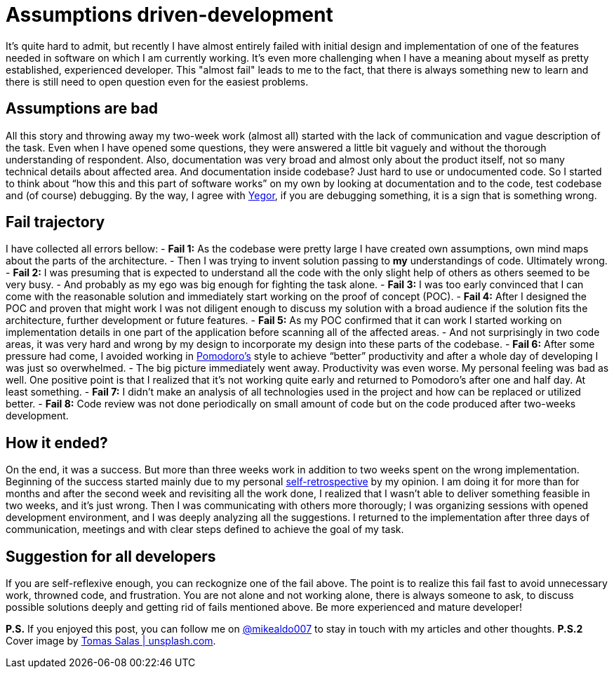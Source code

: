 = Assumptions driven-development
:hp-image: /covers/assumptions-driven-development.jpeg
:hp-tags: learning, development
:hp-alt-title: Assumptions driven-development
:published_at: 2016-05-20
:my-twitter-link: https://twitter.com/mikealdo007[@mikealdo007]
:yegor-debugging-link: http://www.yegor256.com/2016/02/09/are-you-still-debugging.html[Yegor]
:pomodoro-link: https://mikealdo.github.io/2016/03/14/Pomodoro-and-happiness-in-developer-life.html[Pomodoro's]
:self-retro-link: https://mikealdo.github.io/2016/03/18/Self-retrospective-increases-happiness-of-life.html[self-retrospective]
:cover-link: https://unsplash.com/photos/ZSvlTa6yARw[Tomas Salas | unsplash.com]

It’s quite hard to admit, but recently I have almost entirely failed with initial design and implementation of one of the features needed in software on which I am currently working. It’s even more challenging when I have a meaning about myself as pretty established, experienced developer. This "almost fail" leads to me to the fact, that there is always something new to learn and there is still need to open question even for the easiest problems.

== Assumptions are bad
All this story and throwing away my two-week work (almost all) started with the lack of communication and vague description of the task. Even when I have opened some questions, they were answered a little bit vaguely and without the thorough understanding of respondent. Also, documentation was very broad and almost only about the product itself, not so many technical details about affected area. And documentation inside codebase? Just hard to use or undocumented code. So I started to think about “how this and this part of software works” on my own by looking at documentation and to the code, test codebase and (of course) debugging. By the way, I agree with {yegor-debugging-link}, if you are debugging something, it is a sign that is something wrong.

== Fail trajectory
I have collected all errors bellow:
- *Fail 1:* As the codebase were pretty large I have created own assumptions, own mind maps about the parts of the architecture.
    - Then I was trying to invent solution passing to *my* understandings of code. Ultimately wrong.
- *Fail 2:* I was presuming that is expected to understand all the code with the only slight help of others as others seemed to be very busy.
 - And probably as my ego was big enough for fighting the task alone.
- *Fail 3:* I was too early convinced that I can come with the reasonable solution and immediately start working on the proof of concept (POC).
- *Fail 4:* After I designed the POC and proven that might work I was not diligent enough to discuss my solution with a broad audience if the solution fits the architecture, further development or future features.
- *Fail 5:* As my POC confirmed that it can work I started working on implementation details in one part of the application before scanning all of the affected areas.
    - And not surprisingly in two code areas, it was very hard and wrong by my design to incorporate my design into these parts of the codebase.
- *Fail 6:* After some pressure had come, I avoided working in {pomodoro-link} style to achieve “better” productivity and after a whole day of developing I was just so overwhelmed.
    - The big picture immediately went away. Productivity was even worse. My personal feeling was bad as well. One positive point is that I realized that it’s not working quite early and returned to Pomodoro's after one and half day. At least something.
- *Fail 7:* I didn’t make an analysis of all technologies used in the project and how can be replaced or utilized better.
- *Fail 8:* Code review was not done periodically on small amount of code but on the code produced after two-weeks development.

== How it ended?
On the end, it was a success. But more than three weeks work in addition to two weeks spent on the wrong implementation. Beginning of the success started mainly due to my personal {self-retro-link} by my opinion. I am doing it for more than for months and after the second week and revisiting all the work done, I realized that I wasn't able to deliver something feasible in two weeks, and it's just wrong. Then I was communicating with others more thorougly; I was organizing sessions with opened development environment, and I was deeply analyzing all the suggestions. I returned to the implementation after three days of communication, meetings and with clear steps defined to achieve the goal of my task.

== Suggestion for all developers
If you are self-reflexive enough, you can reckognize one of the fail above. The point is to realize this fail fast to avoid unnecessary work, throwned code, and frustration. You are not alone and not working alone, there is always someone to ask, to discuss possible solutions deeply and getting rid of fails mentioned above. Be more experienced and mature developer!

*P.S.* If you enjoyed this post, you can follow me on {my-twitter-link} to stay in touch with my articles and other thoughts.
*P.S.2* Cover image by {cover-link}.